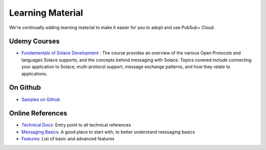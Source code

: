 Learning Material
===================
We're continually adding learning material to make it easier for you to adopt and use PubSub+ Cloud. 


Udemy Courses
--------------
- `Fundamentals of Solace Development <https://www.udemy.com/fundamentals-of-solace-development/>`_ : The course provides an overview of the various Open Protocols and languages Solace supports,  and the concepts behind messaging with Solace. Topics covered include connecting your application to Solace, multi-protocol support, message exchange patterns, and how they relate to applications. 

On Github
------------------
- `Samples on Github <https://dev.solace.com/get-started/send-receive-messages/>`_

Online References
------------------
- `Technical Docs <https://docs.solace.com/>`_: Entry point to all technical references
- `Messaging Basics <https://docs.solace.com/Messaging-Basics/Messaging-Basics.htm>`_: A good place to start with, to better understand messaging basics
- `Features <https://docs.solace.com/Features/Features-Intro.htm>`_: List of basic and advanced features